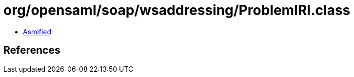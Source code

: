 = org/opensaml/soap/wsaddressing/ProblemIRI.class

 - link:ProblemIRI-asmified.java[Asmified]

== References

